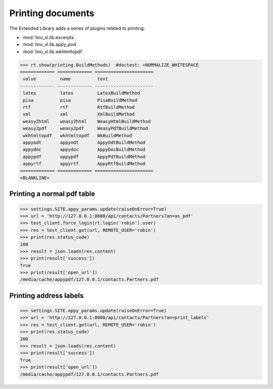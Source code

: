 ==================
Printing documents
==================

.. How to test only this document:

     $ py.test -k test_printing
     $ python setup.py test -s tests.SpecsTests.test_printing

   Initialize doctest:

    >>> from lino import startup
    >>> startup('lino_book.projects.max.settings.doctests')
    >>> from lino.api.shell import *
    >>> from lino.api.doctest import *

The Extended Library adds a series of plugins related to printing:

- :mod:`lino_xl.lib.excerpts`.
- :mod:`lino_xl.lib.appy_pod`.
- :mod:`lino_xl.lib.wkhtmltopdf`.


>>> rt.show(printing.BuildMethods)  #doctest: +NORMALIZE_WHITESPACE
============= ============= ======================
 value         name          text
------------- ------------- ----------------------
 latex         latex         LatexBuildMethod
 pisa          pisa          PisaBuildMethod
 rtf           rtf           RtfBuildMethod
 xml           xml           XmlBuildMethod
 weasy2html    weasy2html    WeasyHtmlBuildMethod
 weasy2pdf     weasy2pdf     WeasyPdfBuildMethod
 wkhtmltopdf   wkhtmltopdf   WkBuildMethod
 appyodt       appyodt       AppyOdtBuildMethod
 appydoc       appydoc       AppyDocBuildMethod
 appypdf       appypdf       AppyPdfBuildMethod
 appyrtf       appyrtf       AppyRtfBuildMethod
============= ============= ======================
<BLANKLINE>


Printing a normal pdf table
===========================

>>> settings.SITE.appy_params.update(raiseOnError=True)
>>> url = 'http://127.0.0.1:8000/api/contacts/Partners?an=as_pdf'
>>> test_client.force_login(rt.login('robin').user)
>>> res = test_client.get(url, REMOTE_USER='robin')
>>> print(res.status_code)
200
>>> result = json.loads(res.content)
>>> print(result['success'])
True
>>> print(result['open_url'])
/media/cache/appypdf/127.0.0.1/contacts.Partners.pdf



Printing address labels
=======================

>>> settings.SITE.appy_params.update(raiseOnError=True)
>>> url = 'http://127.0.0.1:8000/api/contacts/Partners?an=print_labels'
>>> res = test_client.get(url, REMOTE_USER='robin')
>>> print(res.status_code)
200
>>> result = json.loads(res.content)
>>> print(result['success'])
True
>>> print(result['open_url'])
/media/cache/appypdf/127.0.0.1/contacts.Partners.pdf


